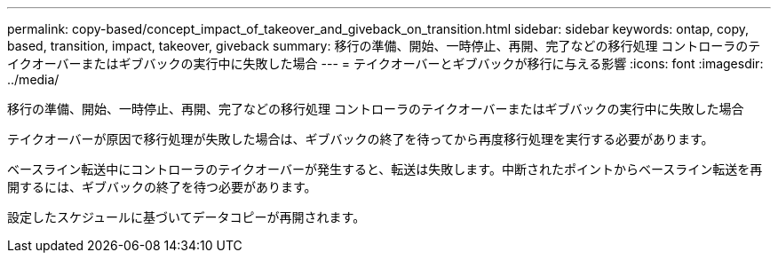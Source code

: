 ---
permalink: copy-based/concept_impact_of_takeover_and_giveback_on_transition.html 
sidebar: sidebar 
keywords: ontap, copy, based, transition, impact, takeover, giveback 
summary: 移行の準備、開始、一時停止、再開、完了などの移行処理 コントローラのテイクオーバーまたはギブバックの実行中に失敗した場合 
---
= テイクオーバーとギブバックが移行に与える影響
:icons: font
:imagesdir: ../media/


[role="lead"]
移行の準備、開始、一時停止、再開、完了などの移行処理 コントローラのテイクオーバーまたはギブバックの実行中に失敗した場合

テイクオーバーが原因で移行処理が失敗した場合は、ギブバックの終了を待ってから再度移行処理を実行する必要があります。

ベースライン転送中にコントローラのテイクオーバーが発生すると、転送は失敗します。中断されたポイントからベースライン転送を再開するには、ギブバックの終了を待つ必要があります。

設定したスケジュールに基づいてデータコピーが再開されます。
